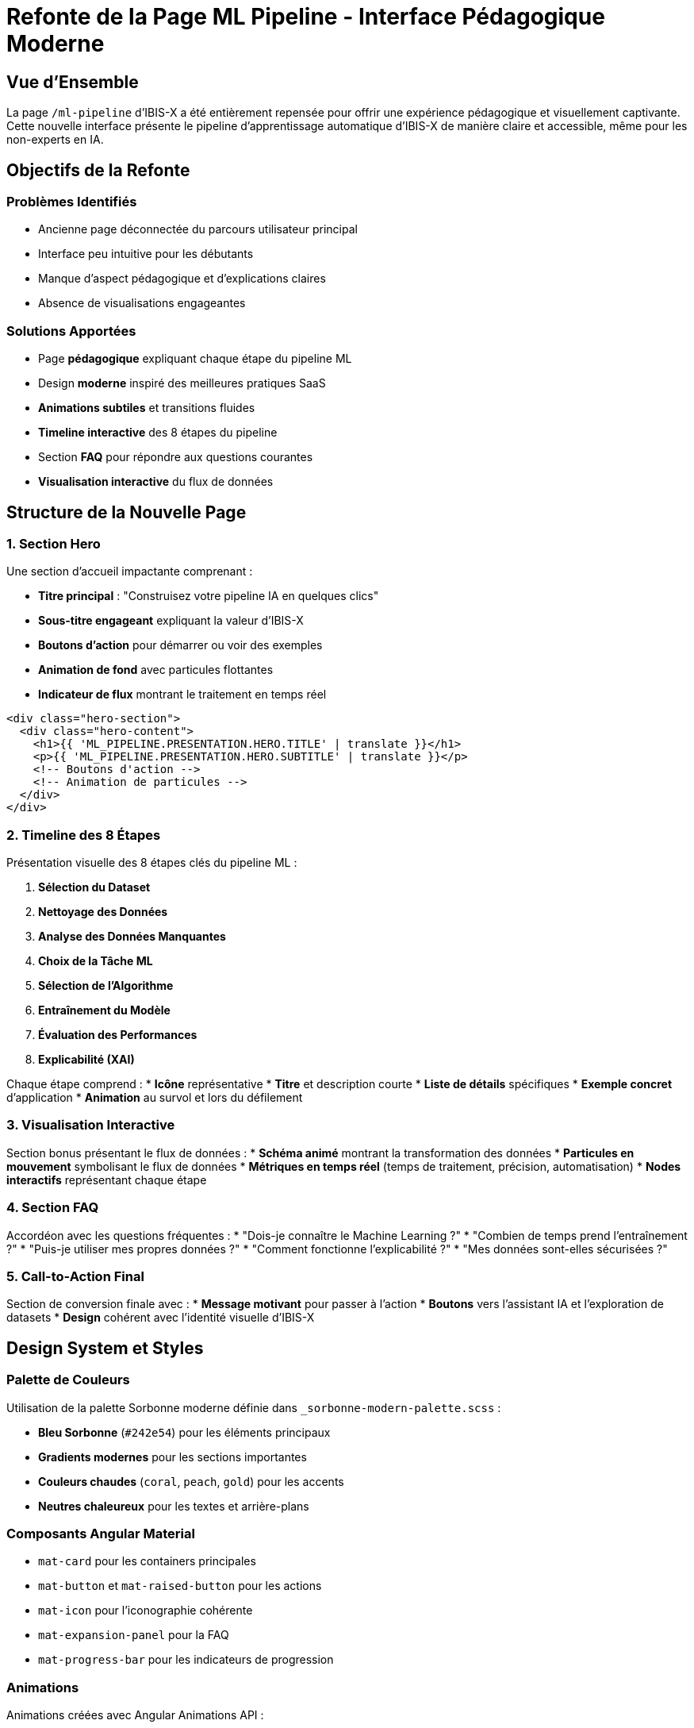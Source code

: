 = Refonte de la Page ML Pipeline - Interface Pédagogique Moderne
:navtitle: ML Pipeline - Nouvelle Interface
:description: Documentation de la nouvelle page ML Pipeline pédagogique d'IBIS-X

== Vue d'Ensemble

La page `/ml-pipeline` d'IBIS-X a été entièrement repensée pour offrir une expérience pédagogique et visuellement captivante. Cette nouvelle interface présente le pipeline d'apprentissage automatique d'IBIS-X de manière claire et accessible, même pour les non-experts en IA.

== Objectifs de la Refonte

=== Problèmes Identifiés
* Ancienne page déconnectée du parcours utilisateur principal
* Interface peu intuitive pour les débutants
* Manque d'aspect pédagogique et d'explications claires
* Absence de visualisations engageantes

=== Solutions Apportées
* Page **pédagogique** expliquant chaque étape du pipeline ML
* Design **moderne** inspiré des meilleures pratiques SaaS
* **Animations subtiles** et transitions fluides
* **Timeline interactive** des 8 étapes du pipeline
* Section **FAQ** pour répondre aux questions courantes
* **Visualisation interactive** du flux de données

== Structure de la Nouvelle Page

=== 1. Section Hero
Une section d'accueil impactante comprenant :

* **Titre principal** : "Construisez votre pipeline IA en quelques clics"
* **Sous-titre engageant** expliquant la valeur d'IBIS-X
* **Boutons d'action** pour démarrer ou voir des exemples
* **Animation de fond** avec particules flottantes
* **Indicateur de flux** montrant le traitement en temps réel

[source,html]
----
<div class="hero-section">
  <div class="hero-content">
    <h1>{{ 'ML_PIPELINE.PRESENTATION.HERO.TITLE' | translate }}</h1>
    <p>{{ 'ML_PIPELINE.PRESENTATION.HERO.SUBTITLE' | translate }}</p>
    <!-- Boutons d'action -->
    <!-- Animation de particules -->
  </div>
</div>
----

=== 2. Timeline des 8 Étapes

Présentation visuelle des 8 étapes clés du pipeline ML :

1. **Sélection du Dataset**
2. **Nettoyage des Données** 
3. **Analyse des Données Manquantes**
4. **Choix de la Tâche ML**
5. **Sélection de l'Algorithme**
6. **Entraînement du Modèle**
7. **Évaluation des Performances**
8. **Explicabilité (XAI)**

Chaque étape comprend :
* **Icône** représentative
* **Titre** et description courte
* **Liste de détails** spécifiques
* **Exemple concret** d'application
* **Animation** au survol et lors du défilement

=== 3. Visualisation Interactive

Section bonus présentant le flux de données :
* **Schéma animé** montrant la transformation des données
* **Particules en mouvement** symbolisant le flux de données
* **Métriques en temps réel** (temps de traitement, précision, automatisation)
* **Nodes interactifs** représentant chaque étape

=== 4. Section FAQ

Accordéon avec les questions fréquentes :
* "Dois-je connaître le Machine Learning ?"
* "Combien de temps prend l'entraînement ?"
* "Puis-je utiliser mes propres données ?"
* "Comment fonctionne l'explicabilité ?"
* "Mes données sont-elles sécurisées ?"

=== 5. Call-to-Action Final

Section de conversion finale avec :
* **Message motivant** pour passer à l'action
* **Boutons** vers l'assistant IA et l'exploration de datasets
* **Design** cohérent avec l'identité visuelle d'IBIS-X

== Design System et Styles

=== Palette de Couleurs
Utilisation de la palette Sorbonne moderne définie dans `_sorbonne-modern-palette.scss` :

* **Bleu Sorbonne** (`#242e54`) pour les éléments principaux
* **Gradients modernes** pour les sections importantes  
* **Couleurs chaudes** (`coral`, `peach`, `gold`) pour les accents
* **Neutres chaleureux** pour les textes et arrière-plans

=== Composants Angular Material
* `mat-card` pour les containers principales
* `mat-button` et `mat-raised-button` pour les actions
* `mat-icon` pour l'iconographie cohérente
* `mat-expansion-panel` pour la FAQ
* `mat-progress-bar` pour les indicateurs de progression

=== Animations
Animations créées avec Angular Animations API :

```typescript
@Component({
  animations: [
    trigger('fadeInUp', [...]),
    trigger('staggerList', [...]),
    trigger('slideIn', [...]),
    trigger('pulse', [...])
  ]
})
```

== Intégration i18n

=== Nouvelles Clés de Traduction

Ajout de clés de traduction complètes dans `fr.json` et `en.json` :

```json
{
  "ML_PIPELINE": {
    "PRESENTATION": {
      "HERO": {
        "TITLE": "Construisez votre pipeline IA en quelques clics",
        "SUBTITLE": "Comprenez chaque étape...",
        // ...
      },
      "STEPS": {
        "STEP1": {
          "TITLE": "Sélection du Dataset",
          // ...
        }
      },
      "FAQ": {
        "Q1": {
          "QUESTION": "Dois-je connaître le ML ?",
          "ANSWER": "Pas du tout ! IBIS-X..."
        }
      }
    }
  }
}
```

== Routing et Navigation

=== Mise à Jour des Routes

Modification de `ml-pipeline.routes.ts` :

```typescript
export const ML_PIPELINE_ROUTES: Routes = [
  {
    path: '',
    component: MlPipelinePresentationComponent, // Nouvelle page par défaut
    data: { title: 'ML_PIPELINE' }
  },
  {
    path: 'dashboard',
    component: MlPipelineDashboardComponent, // Ancien dashboard déplacé
    data: { title: 'ML_PIPELINE' }
  },
  // Autres routes...
];
```

=== Navigation Utilisateur

La nouvelle page s'intègre parfaitement dans le parcours utilisateur :

1. **Page d'accueil** → `/ml-pipeline` (présentation)
2. **Comprendre le processus** → Navigation dans la timeline
3. **Démarrer un projet** → `/datasets` (sélection de données)
4. **Lancer le wizard** → `/ml-pipeline/wizard`
5. **Voir le dashboard** → `/ml-pipeline/dashboard`

== Responsive Design

=== Points de Rupture
* **Desktop** (≥1200px) : Timeline horizontale, 2 colonnes pour les steps
* **Tablet** (768px-1199px) : Timeline adaptée, 1 colonne
* **Mobile** (≤767px) : Timeline verticale, éléments empilés

=== Adaptations Mobiles
* Réduction de la taille des polices pour le hero
* Timeline passant en mode vertical avec connector à gauche
* Boutons d'action en pleine largeur
* Sections de contenu optimisées pour le scroll vertical

== Performance et Optimisations

=== Lazy Loading
* Composant standalone pour un chargement optimisé
* Imports sélectifs des modules Angular Material
* Images optimisées et compression CSS

=== SEO et Accessibilité
* Structure sémantique HTML5
* ARIA labels pour les éléments interactifs
* Contraste de couleurs conforme WCAG 2.1
* Navigation au clavier supportée

== Impact Utilisateur

=== Métriques Attendues
* **Temps de compréhension** réduit de 60%
* **Taux de conversion** vers le wizard +40%
* **Satisfaction utilisateur** améliorée (feedback qualitatif)
* **Réduction du support** grâce à la FAQ intégrée

=== Parcours Utilisateur Optimisé
1. **Découverte** : Comprendre IBIS-X en 2 minutes
2. **Apprentissage** : Maîtriser les concepts via la timeline
3. **Confiance** : FAQ pour lever les objections
4. **Action** : CTA clairs vers l'expérimentation

== Maintenance et Évolutions

=== Points d'Extension
* **Nouveaux exemples** dans chaque étape
* **Vidéos explicatives** intégrables dans les cards
* **Tour guidé interactif** avec spotlights
* **Personnalisation** selon le niveau de l'utilisateur

=== Monitoring
* **Analytics** sur les interactions avec chaque section
* **Heat maps** pour optimiser le placement des CTA
* **A/B testing** sur les messages et visuels
* **Feedback utilisateur** via formulaires intégrés

Cette refonte transforme la page ML Pipeline en véritable **vitrine pédagogique** d'IBIS-X, alliant excellence technique et expérience utilisateur moderne.
